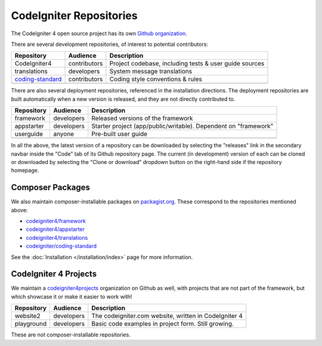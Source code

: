 CodeIgniter Repositories
########################

The CodeIgniter 4 open source project has its own
`Github organization <https://github.com/codeigniter4>`_.

There are several development repositories, of interest to potential contributors:

+---------------------------------------------------------------------+--------------+-----------------------------------------------------------------+
| Repository                                                          | Audience     | Description                                                     |
+=====================================================================+==============+=================================================================+
| CodeIgniter4                                                        | contributors | Project codebase, including tests & user guide sources          |
+---------------------------------------------------------------------+--------------+-----------------------------------------------------------------+
| translations                                                        | developers   | System message translations                                     |
+---------------------------------------------------------------------+--------------+-----------------------------------------------------------------+
| `coding-standard <https://github.com/CodeIgniter/coding-standard>`_ | contributors | Coding style conventions & rules                                |
+---------------------------------------------------------------------+--------------+-----------------------------------------------------------------+
|                                                                     |              |                                                                 |
+---------------------------------------------------------------------+--------------+-----------------------------------------------------------------+

There are also several deployment repositories, referenced in the installation directions.
The deployment repositories are built automatically when a new version is released, and they
are not directly contributed to.

+------------------+--------------+-----------------------------------------------------------------+
| Repository       | Audience     | Description                                                     |
+==================+==============+=================================================================+
| framework        | developers   | Released versions of the framework                              |
+------------------+--------------+-----------------------------------------------------------------+
| appstarter       | developers   | Starter project (app/public/writable).                          |
|                  |              | Dependent on "framework"                                        |
+------------------+--------------+-----------------------------------------------------------------+
| userguide        | anyone       | Pre-built user guide                                            |
+------------------+--------------+-----------------------------------------------------------------+
|                  |              |                                                                 |
+------------------+--------------+-----------------------------------------------------------------+

In all the above, the latest version of a repository can be downloaded
by selecting the "releases" link in the secondary navbar inside
the "Code" tab of its Github repository page. The current (in development) version of each can
be cloned or downloaded by selecting the "Clone or download" dropdown
button on the right-hand side if the repository homepage.

Composer Packages
=================

We also maintain composer-installable packages on `packagist.org <https://packagist.org/search/?query=codeigniter4>`_.
These correspond to the repositories mentioned above:

- `codeigniter4/framework <https://packagist.org/packages/codeigniter4/framework>`_
- `codeigniter4/appstarter <https://packagist.org/packages/codeigniter4/appstarter>`_
- `codeigniter4/translations <https://packagist.org/packages/codeigniter4/translations>`_
- `codeigniter/coding-standard  <https://packagist.org/packages/codeigniter/coding-standard>`_

See the :doc:`Installation </installation/index>` page for more information.

CodeIgniter 4 Projects
======================

We maintain a `codeigniter4projects <https://github.com/codeigniter4projects>`_ organization
on Github as well, with projects that are not part of the framework,
but which showcase it or make it easier to work with!

+------------------+--------------+-----------------------------------------------------------------+
| Repository       | Audience     | Description                                                     |
+==================+==============+=================================================================+
| website2         | developers   | The codeigniter.com website, written in CodeIgniter 4           |
+------------------+--------------+-----------------------------------------------------------------+
| playground       | developers   | Basic code examples in project form. Still growing.             |
+------------------+--------------+-----------------------------------------------------------------+

These are not composer-installable repositories.
